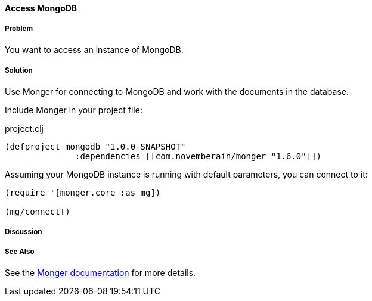==== Access MongoDB
// By Tobias Bayer (codebrickie)

===== Problem

You want to access an instance of MongoDB.

===== Solution

Use Monger for connecting to MongoDB and work with the documents in the database.

Include Monger in your project file:

.project.clj
[source,clojure]
----
(defproject mongodb "1.0.0-SNAPSHOT"
              :dependencies [[com.novemberain/monger "1.6.0"]])
----

Assuming your MongoDB instance is running with default parameters, you can connect to it:

[source,clojure]
----
(require '[monger.core :as mg])

(mg/connect!)
----

===== Discussion

===== See Also
See the http://clojuremongodb.info[Monger documentation] for more details.
